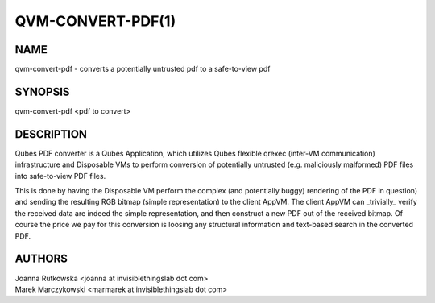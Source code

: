 ==================
QVM-CONVERT-PDF(1)
==================

NAME
====
qvm-convert-pdf - converts a potentially untrusted pdf to a safe-to-view pdf

SYNOPSIS
========
| qvm-convert-pdf <pdf to convert>

DESCRIPTION
===========

Qubes PDF converter is a Qubes Application, which utilizes Qubes flexible qrexec
(inter-VM communication) infrastructure and Disposable VMs to perform conversion
of potentially untrusted (e.g. maliciously malformed) PDF files into
safe-to-view PDF files.

This is done by having the Disposable VM perform the complex (and potentially
buggy) rendering of the PDF in question) and sending the resulting RGB bitmap
(simple representation) to the client AppVM. The client AppVM can _trivially_
verify the received data are indeed the simple representation, and then
construct a new PDF out of the received bitmap. Of course the price we pay for
this conversion is loosing any structural information and text-based search in
the converted PDF.

AUTHORS
=======
| Joanna Rutkowska <joanna at invisiblethingslab dot com>
| Marek Marczykowski <marmarek at invisiblethingslab dot com>
